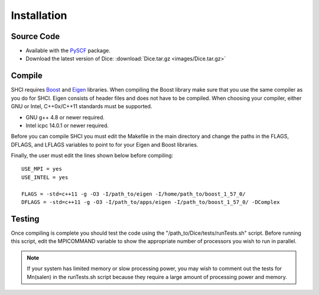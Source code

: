 Installation
************
Source Code
-----------
* Available with the `PySCF <https://github.com/sunqm/pyscf/blob/master/README.md>`_ package.

* Download the latest version of Dice: :download:`Dice.tar.gz <images/Dice.tar.gz>`

Compile
-------
SHCI requires `Boost <http://www.boost.org/>`_ and `Eigen <http://eigen.tuxfamily.org/dox/>`_ libraries. When compiling the Boost library make sure that you use the same compiler as you do for SHCI. Eigen consists of header files and does not have to be compiled. When choosing your compiler, either GNU or Intel, C++0x/C++11 standards must be supported.

* GNU g++ 4.8 or newer required.
* Intel icpc 14.0.1 or newer required.

Before you can compile SHCI you must edit the Makefile in the main directory and change the paths in the FLAGS, DFLAGS, and LFLAGS variables to point to for your Eigen and Boost libraries.

Finally, the user must edit the lines shown below before compiling:

::

  USE_MPI = yes
  USE_INTEL = yes

  FLAGS = -std=c++11 -g -O3 -I/path_to/eigen -I/home/path_to/boost_1_57_0/
  DFLAGS = -std=c++11 -g -O3 -I/path_to/apps/eigen -I/path_to/boost_1_57_0/ -DComplex


Testing
-------
Once compiling is complete you should test the code using the "/path_to/Dice/tests/runTests.sh" script. Before running this script, edit the MPICOMMAND variable to show the appropriate number of processors you wish to run in parallel.

.. note::

  If your system has limited memory or slow processing power, you may wish to comment out the tests for Mn(salen) in the runTests.sh script because they require a large amount of processing power and memory.
